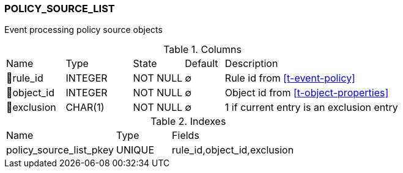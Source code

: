 [[t-policy-source-list]]
=== POLICY_SOURCE_LIST

Event processing policy source objects

.Columns
[cols="15,17,13,10,45a"]
|===
|Name|Type|State|Default|Description
|🔑rule_id
|INTEGER
|NOT NULL
|∅
|Rule id from <<t-event-policy>>

|🔑object_id
|INTEGER
|NOT NULL
|∅
|Object id from <<t-object-properties>>

|🔑exclusion
|CHAR(1)
|NOT NULL
|∅
|1 if current entry is an exclusion entry
|===

.Indexes
[cols="30,15,55a"]
|===
|Name|Type|Fields
|policy_source_list_pkey
|UNIQUE
|rule_id,object_id,exclusion

|===
